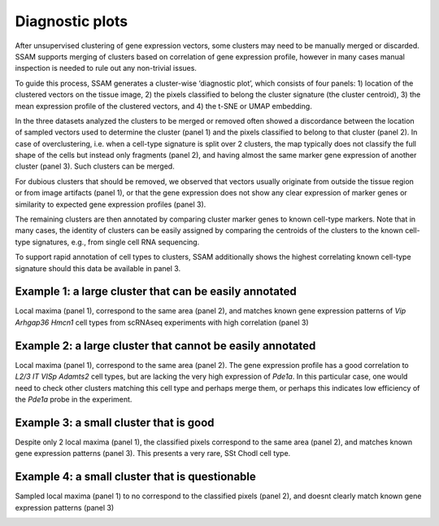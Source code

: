 Diagnostic plots
================

After unsupervised clustering of gene expression vectors, some clusters
may need to be manually merged or discarded. SSAM supports merging of
clusters based on correlation of gene expression profile, however in
many cases manual inspection is needed to rule out any non-trivial
issues.

To guide this process, SSAM generates a cluster-wise ‘diagnostic plot’,
which consists of four panels: 1) location of the clustered vectors on
the tissue image, 2) the pixels classified to belong the cluster
signature (the cluster centroid), 3) the mean expression profile of the
clustered vectors, and 4) the t-SNE or UMAP embedding.

In the three datasets analyzed the clusters to be merged or removed
often showed a discordance between the location of sampled vectors used
to determine the cluster (panel 1) and the pixels classified to belong
to that cluster (panel 2). In case of overclustering, i.e. when a
cell-type signature is split over 2 clusters, the map typically does not
classify the full shape of the cells but instead only fragments (panel
2), and having almost the same marker gene expression of another cluster
(panel 3). Such clusters can be merged.

For dubious clusters that should be removed, we observed that vectors
usually originate from outside the tissue region or from image artifacts
(panel 1), or that the gene expression does not show any clear
expression of marker genes or similarity to expected gene expression
profiles (panel 3).

The remaining clusters are then annotated by comparing cluster marker
genes to known cell-type markers. Note that in many cases, the identity
of clusters can be easily assigned by comparing the centroids of the
clusters to the known cell-type signatures, e.g., from single cell RNA
sequencing.

To support rapid annotation of cell types to clusters, SSAM additionally
shows the highest correlating known cell-type signature should this data
be available in panel 3.

Example 1: a large cluster that can be easily annotated
-------------------------------------------------------

Local maxima (panel 1), correspond to the same area (panel 2), and
matches known gene expression patterns of *Vip Arhgap36 Hmcn1* cell
types from scRNAseq experiments with high correlation (panel 3)

|image0|

Example 2: a large cluster that cannot be easily annotated
----------------------------------------------------------

Local maxima (panel 1), correspond to the same area (panel 2). The gene
expression profile has a good correlation to *L2/3 IT VISp Adamts2* cell
types, but are lacking the very high expression of *Pde1a*. In this
particular case, one would need to check other clusters matching this
cell type and perhaps merge them, or perhaps this indicates low
efficiency of the *Pde1a* probe in the experiment.

|image1|

Example 3: a small cluster that is good
---------------------------------------

Despite only 2 local maxima (panel 1), the classified pixels correspond
to the same area (panel 2), and matches known gene expression patterns
(panel 3). This presents a very rare, SSt Chodl cell type.

|image2|

Example 4: a small cluster that is questionable
-----------------------------------------------

Sampled local maxima (panel 1) to no correspond to the classified pixels
(panel 2), and doesnt clearly match known gene expression patterns
(panel 3)

|image3|

.. |image0| image:: ../images/diagplot_centroid_2.png
.. |image1| image:: ../images/diagplot_centroid_5.png
.. |image2| image:: ../images/diagplot_centroid_30.png
.. |image3| image:: ../images/diagplot_centroid_8.png

